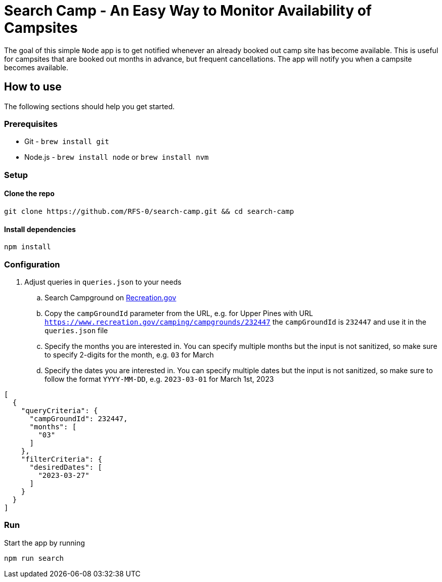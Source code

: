= Search Camp - An Easy Way to Monitor Availability of Campsites

The goal of this simple `Node` app is to get notified whenever an already booked out camp site has become available. 
This is useful for campsites that are booked out months in advance, but frequent cancellations. 
The app will notify you when a campsite becomes available.

== How to use

The following sections should help you get started.

=== Prerequisites

* Git - `brew install git`
* Node.js - `brew install node` or `brew install nvm`

=== Setup

==== Clone the repo

[source, bash]
----
git clone https://github.com/RFS-0/search-camp.git && cd search-camp
----

==== Install dependencies

[source, bash]
----
npm install
----

=== Configuration

. Adjust queries in `queries.json` to your needs
.. Search Campground on https://www.recreation.gov/search?inventory_type=camping[Recreation.gov]
.. Copy the `campGroundId` parameter from the URL, e.g. for Upper Pines with URL `https://www.recreation.gov/camping/campgrounds/232447` the `campGroundId` is `232447` and use it in the `queries.json` file
.. Specify the months you are interested in. You can specify multiple months but the input is not sanitized, so make sure to specify 2-digits for the month, e.g. `03` for March
.. Specify the dates you are interested in. You can specify multiple dates but the input is not sanitized, so make sure to follow the format `YYYY-MM-DD`, e.g. `2023-03-01` for March 1st, 2023

[source, json]
----
[
  {
    "queryCriteria": {
      "campGroundId": 232447,
      "months": [
        "03"
      ]
    },
    "filterCriteria": {
      "desiredDates": [
        "2023-03-27"
      ]
    }
  }
]
----


=== Run

Start the app by running

[source, bash]
----
npm run search
----
